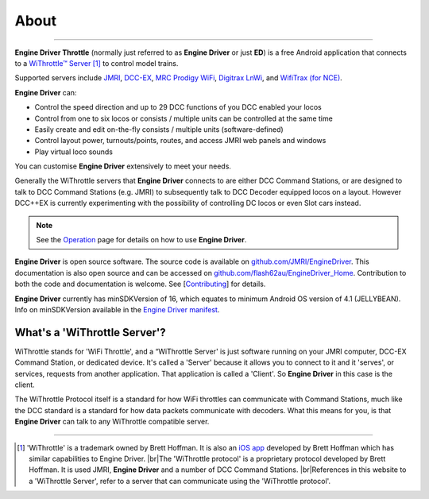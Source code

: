 *******************************************
About
*******************************************
.. meta::
   :description: JMRI Engine Driver Throttle
   :keywords: Engine Driver EngineDriver JMRI manual help

.. |br| raw:: html

   <br />

----

.. image:: ../_static/images/screenshots/throttle_horizontal_switching_colorful.png
   :scale: 8 %
   :align: right

**Engine Driver Throttle** (normally just referred to as **Engine Driver** or just **ED**) is a free Android application that connects to a `WiThrottle™ Server <https://jmri.org/help/en/package/jmri/jmrit/withrottle/UserInterface.shtml>`_ [#WIT]_ to control model trains. 

Supported servers include `JMRI <https://jmri.org/>`_, `DCC-EX <https://dcc-ex.com/>`_, `MRC Prodigy WiFi <https://www.modelrectifier.com/category-s/332.htm>`_, `Digitrax LnWi <https://www.digitrax.com/products/wireless/lnwi/>`_, and `WifiTrax (for NCE) <http://wifitrax.com/products/product-WFD-30-detail.html>`_. 

**Engine Driver** can:

* Control the speed direction and up to 29 DCC functions of you DCC enabled your locos
* Control from one to six locos or consists / multiple units can be controlled at the same time
* Easily create and edit on-the-fly consists / multiple units (software-defined)
* Control layout power, turnouts/points, routes, and access JMRI web panels and windows
* Play virtual loco sounds 

You can customise **Engine Driver** extensively to meet your needs.

Generally the WiThrottle servers that **Engine Driver** connects to are either DCC Command Stations, or are designed to talk to DCC Command Stations (e.g. JMRI) to subsequently talk to DCC Decoder equipped locos on a layout.  However DCC++EX is currently experimenting with the possibility of controlling DC locos or even Slot cars instead.

.. note:: 
  :class: note-ed-hidden-title

  See the `Operation <../operation/index.html>`_ page for details on how to use **Engine Driver**.

**Engine Driver** is open source software. The source code is available on `github.com/JMRI/EngineDriver <https://github.com/JMRI/EngineDriver>`_. This documentation is also open source and can be accessed on `github.com/flash62au/EngineDriver_Home <https://github.com/flash62au/EngineDriver_Home>`_. Contribution to both the code and documentation is welcome.  See [`Contributing <../contributing/index.html>`_] for details.

**Engine Driver** currently has minSDKVersion of 16, which equates to minimum Android OS version of 4.1 (JELLYBEAN). 
Info on minSDKVersion available in the `Engine Driver manifest <https://developer.android.com/guide/topics/manifest/uses-sdk-element#ApiLevels>`_.


What's a 'WiThrottle Server'?
-----------------------------

WiThrottle stands for 'WiFi Throttle', and a “WiThrottle Server' is just software running on your JMRI computer, DCC-EX Command Station, or dedicated device. It's called a 'Server' because it allows you to connect to it and it 'serves', or services, requests from another application. That application is called a 'Client'. So **Engine Driver** in this case is the client.

The WiThrottle Protocol itself is a standard for how WiFi throttles can communicate with Command Stations, much like the DCC standard is a standard for how data packets communicate with decoders. What this means for you, is that **Engine Driver** can talk to any WiThrottle compatible server.


----

.. [#WIT] 'WiThrottle' is a trademark owned by Brett Hoffman. It is also an `iOS app <https://www.withrottle.com/html/home.html>`_ developed by Brett Hoffman which has similar capabilities to Engine Driver. |br|\ The 'WiThrottle protocol' is a proprietary protocol developed by Brett Hoffman.  It is used JMRI, **Engine Driver** and a number of DCC Command Stations. |br|\ References in this website to a 'WiThrottle Server', refer to a server that can communicate using the 'WiThrottle protocol'.
